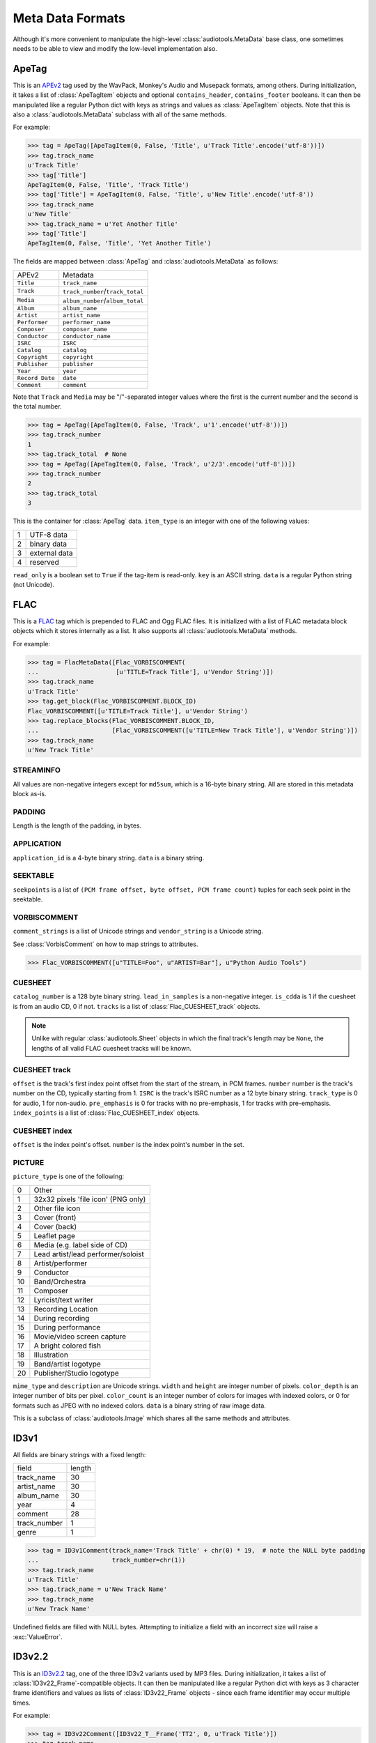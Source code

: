 ..
  Audio Tools, a module and set of tools for manipulating audio data
  Copyright (C) 2007-2015  Brian Langenberger

  This program is free software; you can redistribute it and/or modify
  it under the terms of the GNU General Public License as published by
  the Free Software Foundation; either version 2 of the License, or
  (at your option) any later version.

  This program is distributed in the hope that it will be useful,
  but WITHOUT ANY WARRANTY; without even the implied warranty of
  MERCHANTABILITY or FITNESS FOR A PARTICULAR PURPOSE.  See the
  GNU General Public License for more details.

  You should have received a copy of the GNU General Public License
  along with this program; if not, write to the Free Software
  Foundation, Inc., 51 Franklin Street, Fifth Floor, Boston, MA  02110-1301  USA

Meta Data Formats
=================

Although it's more convenient to manipulate the high-level
:class:`audiotools.MetaData` base class, one sometimes needs to be
able to view and modify the low-level implementation also.

ApeTag
------

.. class:: ApeTag(tags[, contains_header][, contains_footer])

   This is an APEv2_ tag used by the WavPack, Monkey's Audio
   and Musepack formats, among others.
   During initialization, it takes a list of :class:`ApeTagItem` objects
   and optional ``contains_header``, ``contains_footer`` booleans.
   It can then be manipulated like a regular Python dict
   with keys as strings and values as :class:`ApeTagItem` objects.
   Note that this is also a :class:`audiotools.MetaData` subclass
   with all of the same methods.

   For example:

   >>> tag = ApeTag([ApeTagItem(0, False, 'Title', u'Track Title'.encode('utf-8'))])
   >>> tag.track_name
   u'Track Title'
   >>> tag['Title']
   ApeTagItem(0, False, 'Title', 'Track Title')
   >>> tag['Title'] = ApeTagItem(0, False, 'Title', u'New Title'.encode('utf-8'))
   >>> tag.track_name
   u'New Title'
   >>> tag.track_name = u'Yet Another Title'
   >>> tag['Title']
   ApeTagItem(0, False, 'Title', 'Yet Another Title')

   The fields are mapped between :class:`ApeTag` and
   :class:`audiotools.MetaData` as follows:

   =============== ================================
   APEv2           Metadata
   --------------- --------------------------------
   ``Title``       ``track_name``
   ``Track``       ``track_number``/``track_total``
   ``Media``       ``album_number``/``album_total``
   ``Album``       ``album_name``
   ``Artist``      ``artist_name``
   ``Performer``   ``performer_name``
   ``Composer``    ``composer_name``
   ``Conductor``   ``conductor_name``
   ``ISRC``        ``ISRC``
   ``Catalog``     ``catalog``
   ``Copyright``   ``copyright``
   ``Publisher``   ``publisher``
   ``Year``        ``year``
   ``Record Date`` ``date``
   ``Comment``     ``comment``
   =============== ================================

   Note that ``Track`` and ``Media`` may be "/"-separated integer values
   where the first is the current number and the second is the total number.

   >>> tag = ApeTag([ApeTagItem(0, False, 'Track', u'1'.encode('utf-8'))])
   >>> tag.track_number
   1
   >>> tag.track_total  # None
   >>> tag = ApeTag([ApeTagItem(0, False, 'Track', u'2/3'.encode('utf-8'))])
   >>> tag.track_number
   2
   >>> tag.track_total
   3

.. classmethod:: ApeTag.read(file)

   Takes an open file object and returns an :class:`ApeTag` object
   of that file's APEv2 data, or ``None`` if the tag cannot be found.

.. method:: ApeTag.build(writer)

   Given a :class:`audiotools.bitstream.BitstreamWriter`
   object positioned at the end of the file,
   this writes the ApeTag to that stream.

.. method:: ApeTag.total_size()

   Returns the minimum size of the entire APEv2 tag, in bytes.

.. class:: ApeTagItem(item_type, read_only, key, data)

   This is the container for :class:`ApeTag` data.
   ``item_type`` is an integer with one of the following values:

   = =============
   1 UTF-8 data
   2 binary data
   3 external data
   4 reserved
   = =============

   ``read_only`` is a boolean set to ``True`` if the tag-item is read-only.
   ``key`` is an ASCII string.
   ``data`` is a regular Python string (not Unicode).

.. method:: ApeTagItem.build()

   Returns this tag item's data as a string.

.. classmethod:: ApeTagItem.binary(key, data)

   A convenience classmethod which takes strings of key and value data
   and returns a populated :class:`ApeTagItem` object of the
   appropriate type.

.. classmethod:: ApeTagItem.external(key, data)

   A convenience classmethod which takes strings of key and value data
   and returns a populated :class:`ApeTagItem` object of the
   appropriate type.

.. classmethod:: ApeTagItem.string(key, unicode)

   A convenience classmethod which takes a key string and value Unicode
   and returns a populated :class:`ApeTagItem` object of the
   appropriate type.

FLAC
----

.. class:: FlacMetaData(blocks)

   This is a FLAC_ tag which is prepended to FLAC and Ogg FLAC files.
   It is initialized with a list of FLAC metadata block
   objects which it stores internally as a list.
   It also supports all :class:`audiotools.MetaData` methods.

   For example:

   >>> tag = FlacMetaData([Flac_VORBISCOMMENT(
   ...                     [u'TITLE=Track Title'], u'Vendor String')])
   >>> tag.track_name
   u'Track Title'
   >>> tag.get_block(Flac_VORBISCOMMENT.BLOCK_ID)
   Flac_VORBISCOMMENT([u'TITLE=Track Title'], u'Vendor String')
   >>> tag.replace_blocks(Flac_VORBISCOMMENT.BLOCK_ID,
   ...                    [Flac_VORBISCOMMENT([u'TITLE=New Track Title'], u'Vendor String')])
   >>> tag.track_name
   u'New Track Title'

.. method:: FlacMetaData.has_block(block_id)

   Returns ``True`` if the given block ID integer is present
   in this metadata's list of blocks.

.. method:: FlacMetaData.add_block(block)

   Adds the given block to this metadata's list of blocks.
   Blocks are added such that STREAMINFO will always be first.

.. method:: FlacMetaData.get_block(block_id)

   Returns the first instance of the given block ID.
   May raise :exc:`IndexError` if the block ID is not present.

.. method:: FlacMetaData.get_blocks(block_id)

   Returns all instances of the given block ID as a list,
   which may be empty if no matching blocks are present.

.. method:: FlacMetaData.replace_blocks(block_id, blocks)

   Replaces all instances of the given block ID
   with those taken from the list of blocks.
   If insufficient blocks are found to replace,
   this uses :meth:`FlacMetaData.add_block` to populate the remainder.
   If additional blocks are found, they are removed.

.. method:: FlacMetaData.blocks()

   Yields a set of all blocks this metadata contains.

.. classmethod:: FlacMetaData.parse(reader)

   Given a :class:`audiotools.bitstream.BitstreamReader`
   positioned past the FLAC file's ``"fLaC"`` file header,
   returns a parsed :class:`FlacMetaData` object.
   May raise :exc:`IOError` or :exc:`ValueError` if
   some error occurs parsing the metadata.

.. method:: FlacMetaData.raw_info()

   Returns this metadata as a human-readable Unicode string.

.. method:: FlacMetaData.size()

   Returns the size of all metadata blocks
   including the 32-bit block headers
   but not including the file's 4-byte ``"fLaC"`` ID.

STREAMINFO
^^^^^^^^^^

.. class:: Flac_STREAMINFO(minimum_block_size, maximum_block_size, minimum_frame_size, maximum_frame_size, sample_rate, channels, bits_per_sample, total_samples, md5sum)

   All values are non-negative integers except for ``md5sum``,
   which is a 16-byte binary string.
   All are stored in this metadata block as-is.

.. data:: Flac_STREAMINFO.BLOCK_ID

   This metadata's block ID as a non-negative integer.

.. method:: Flac_STREAMINFO.copy()

   Returns a copy of this metadata block.

.. method:: Flac_STREAMINFO.raw_info()

   Returns this metadata block as a human-readable Unicode string.

.. classmethod:: Flac_STREAMINFO.parse(reader)

   Given a :class:`audiotools.bitstream.BitstreamReader`, returns a parsed :class:`Flac_STREAMINFO` object.
   This presumes its 32-bit metadata header has already been read.

.. method:: Flac_STREAMINFO.build(writer)

   Writes this metadata block to the given :class:`audiotools.bitstream.BitstreamWriter`,
   not including its 32-bit metadata header.

.. method:: Flac_STREAMINFO.size()

   Returns the size of the metadata block,
   not including its 32-bit metadata header.

PADDING
^^^^^^^

.. class:: Flac_PADDING(length)

   Length is the length of the padding, in bytes.

.. data:: Flac_PADDING.BLOCK_ID

   This metadata's block ID as a non-negative integer.

.. method:: Flac_PADDING.copy()

   Returns a copy of this metadata block.

.. method:: Flac_PADDING.raw_info()

   Returns this metadata block as a human-readable Unicode string.

.. classmethod:: Flac_PADDING.parse(reader)

   Given a :class:`audiotools.bitstream.BitstreamReader`, returns a parsed :class:`Flac_PADDING` object.
   This presumes its 32-bit metadata header has already been read.

.. method:: Flac_PADDING.build(writer)

   Writes this metadata block to the given :class:`audiotools.bitstream.BitstreamWriter`,
   not including its 32-bit metadata header.

.. method:: Flac_PADDING.size()

   Returns the size of the metadata block,
   not including its 32-bit metadata header.

APPLICATION
^^^^^^^^^^^

.. class:: Flac_APPLICATION(application_id, data)

   ``application_id`` is a 4-byte binary string.
   ``data`` is a binary string.

.. data:: Flac_APPLICATION.BLOCK_ID

   This metadata's block ID as a non-negative integer.

.. method:: Flac_APPLICATION.copy()

   Returns a copy of this metadata block.

.. method:: Flac_APPLICATION.raw_info()

   Returns this metadata block as a human-readable Unicode string.

.. classmethod:: Flac_APPLICATION.parse(reader)

   Given a :class:`audiotools.bitstream.BitstreamReader`, returns a parsed :class:`Flac_APPLICATION` object.
   This presumes its 32-bit metadata header has already been read.

.. method:: Flac_APPLICATION.build(writer)

   Writes this metadata block to the given :class:`audiotools.bitstream.BitstreamWriter`,
   not including its 32-bit metadata header.

.. method:: Flac_APPLICATION.size()

   Returns the size of the metadata block,
   not including its 32-bit metadata header.

SEEKTABLE
^^^^^^^^^

.. class:: Flac_SEEKTABLE(seekpoints)

   ``seekpoints`` is a list of
   ``(PCM frame offset, byte offset, PCM frame count)`` tuples
   for each seek point in the seektable.

.. data:: Flac_SEEKTABLE.BLOCK_ID

   This metadata's block ID as a non-negative integer.

.. method:: Flac_SEEKTABLE.copy()

   Returns a copy of this metadata block.

.. method:: Flac_SEEKTABLE.raw_info()

   Returns this metadata block as a human-readable Unicode string.

.. classmethod:: Flac_SEEKTABLE.parse(reader)

   Given a :class:`audiotools.bitstream.BitstreamReader`, returns a parsed :class:`Flac_SEEKTABLE` object.
   This presumes its 32-bit metadata header has already been read.

.. method:: Flac_SEEKTABLE.build(writer)

   Writes this metadata block to the given :class:`audiotools.bitstream.BitstreamWriter`,
   not including its 32-bit metadata header.

.. method:: Flac_SEEKTABLE.size()

   Returns the size of the metadata block,
   not including its 32-bit metadata header.

.. method:: Flac_SEEKTABLE.clean(fixes_performed)

   Returns a fixed FLAC seektable with empty seek points removed
   and ``byte offset`` / ``PCM frame count`` values reordered
   to be incrementing.
   Any fixes performed are appended to the ``fixes_performed``
   list as Unicode strings.

VORBISCOMMENT
^^^^^^^^^^^^^

.. class:: Flac_VORBISCOMMENT(comment_strings, vendor_string)

   ``comment_strings`` is a list of Unicode strings
   and ``vendor_string`` is a Unicode string.

   See :class:`VorbisComment` on how to map strings to attributes.

   >>> Flac_VORBISCOMMENT([u"TITLE=Foo", u"ARTIST=Bar"], u"Python Audio Tools")

.. data:: Flac_VORBISCOMMENT.BLOCK_ID

   This metadata's block ID as a non-negative integer.

.. method:: Flac_VORBISCOMMENT.copy()

   Returns a copy of this metadata block.

.. method:: Flac_VORBISCOMMENT.raw_info()

   Returns this metadata block as a human-readable Unicode string.

.. classmethod:: Flac_VORBISCOMMENT.parse(reader)

   Given a :class:`audiotools.bitstream.BitstreamReader`, returns a parsed :class:`Flac_VORBISCOMMENT` object.
   This presumes its 32-bit metadata header has already been read.

.. method:: Flac_VORBISCOMMENT.build(writer)

   Writes this metadata block to the given :class:`audiotools.bitstream.BitstreamWriter`,
   not including its 32-bit metadata header.

.. method:: Flac_VORBISCOMMENT.size()

   Returns the size of the metadata block,
   not including its 32-bit metadata header.

.. classmethod:: Flac_VORBISCOMMENT.converted(metadata)

   Given a :class:`audiotools.MetaData`-compatible object,
   returns a :class:`Flac_VORBISCOMMENT` object.

CUESHEET
^^^^^^^^

.. class:: Flac_CUESHEET(catalog_number, lead_in_samples, is_cdda, tracks)

   ``catalog_number`` is a 128 byte binary string.
   ``lead_in_samples`` is a non-negative integer.
   ``is_cdda`` is 1 if the cuesheet is from an audio CD, 0 if not.
   ``tracks`` is a list of :class:`Flac_CUESHEET_track` objects.

.. data:: Flac_CUESHEET.BLOCK_ID

   This metadata's block ID as a non-negative integer.

.. method:: Flac_CUESHEET.copy()

   Returns a copy of this metadata block.

.. method:: Flac_CUESHEET.raw_info()

   Returns this metadata block as a human-readable Unicode string.

.. classmethod:: Flac_CUESHEET.parse(reader)

   Given a :class:`audiotools.bitstream.BitstreamReader`, returns a parsed :class:`Flac_CUESHEET` object.
   This presumes its 32-bit metadata header has already been read.

.. method:: Flac_CUESHEET.build(writer)

   Writes this metadata block to the given :class:`audiotools.bitstream.BitstreamWriter`,
   not including its 32-bit metadata header.

.. method:: Flac_CUESHEET.size()

   Returns the size of the metadata block,
   not including its 32-bit metadata header.

.. classmethod:: Flac_CUESHEET.converted(cuesheet, total_frames[, sample rate])

   Given a :class:`audiotools.Sheet`-compatible object,
   total length of the file in PCM frames and an optional sample rate,
   returns a new :class:`Flac_CUESHEET` object.

.. method:: Flac_CUESHEET.track_numbers()

   Returns a list of all track numbers in the sheet,
   typically starting from 1.

.. method:: Flac_CUESHEET.track(track_number)

   Given a track number, returns the corresponnding
   :class:`Flac_CUESHEET_track` object, or raises :exc:`KeyError`
   if the track is not found.

.. method:: Flac_CUESHEET.pre_gap()

   Returns the pre-gap of the entire disc as a :class:`Fraction`
   number of seconds.

.. method:: Flac_CUESHEET.track_offset(track_number)

   Given a track number, returns the offset to track track
   from the start of the stream as a :class:`Fraction` number of seconds.

   May raise :exc:`KeyError` if the track is not found.

.. method:: Flac_CUESHEET.track_length(track_number)

   Given a track number, returns the length of that track
   as a :class:`Fraction` number of seconds.

.. note::

   Unlike with regular :class:`audiotools.Sheet` objects
   in which the final track's length may be ``None``,
   the lengths of all valid FLAC cuesheet tracks will be known.

.. method:: Flac_CUESHEET.image_formatted()

   Always returns ``True`` for FLAC cuesheets.

.. method:: Flac_CUESHEET.get_metadata()

   Returns a :class:`audiotools.MetaData` object
   for sheet-specific metadata embedded in the cuesheet.
   For FLAC cuesheets, this will only contain the catalog number
   as a Unicode string.

CUESHEET track
^^^^^^^^^^^^^^

.. class:: Flac_CUESHEET_track(offset, number, ISRC, track_type, pre_emphasis, index_points)

   ``offset`` is the track's first index point offset from the start of the stream, in PCM frames.
   ``number`` number is the track's number on the CD, typically starting from 1.
   ``ISRC`` is the track's ISRC number as a 12 byte binary string.
   ``track_type`` is 0 for audio, 1 for non-audio.
   ``pre_emphasis`` is 0 for tracks with no pre-emphasis, 1 for tracks with pre-emphasis.
   ``index_points`` is a list of :class:`Flac_CUESHEET_index` objects.

.. method:: Flac_CUESHEET_track.copy()

   Returns a copy of this cuesheet track.

.. method:: Flac_CUESHEET_track.raw_info()

   Returns this cuesheet track as a human-readable Unicode string.

.. classmethod:: Flac_CUESHEET_track.parse(reader)

   Given a :class:`audiotools.bitstream.BitstreamReader`,
   returns a parsed :class:`Flac_CUESHEET_track` object.

.. method:: Flac_CUESHEET_track.build(writer)

   Writes this cuesheet track to the given :class:`audiotools.bitstream.BitstreamWriter`.

.. method:: Flac_CUESHEET_track.number()

   Returns the track's number, typically starting from 1.

.. method:: Flac_CUESHEET_track.indexes()

   Returns a list of all index points numbers in the track.
   A point number of 0 indicates a pre-gap index point.

.. method:: Flac_CUESHEET_track.index(index_number)

   Given an index number, returns a :class:`Flac_CUESHEET_index` object.

   May raise :exc:`KeyError` if the index point is not found.

.. method:: Flac_CUESHEET_track.get_metadata()

   Returns a :class:`audiotools.MetaData` object of the
   track's metadata.
   For FLAC cuesheets, this will be limited to the ISRC.

.. method:: Flac_CUESHEET_track.filename()

   Returns the track's filename as a string.
   For FLAC cuesheets, this will always be the FLAC file
   which contains the cuesheet.

.. method:: Flac_CUESHEET_track.is_audio()

   Always returns ``True``.

.. method:: Flac_CUESHEET_track.pre_emphasis()

   Returns ``True`` if the track has pre-emphasis.

.. method:: Flac_CUESHEET_track.copy_permitted()

   Always returns ``True``.

CUESHEET index
^^^^^^^^^^^^^^

.. class:: Flac_CUESHEET_index(offset, number)

   ``offset`` is the index point's offset.
   ``number`` is the index point's number in the set.

.. method:: Flac_CUESHEET_index.copy()

   Returns a copy of this cuesheet index.

.. classmethod:: Flac_CUESHEET_index.parse(reader)

   Given a :class:`audiotools.bitstream.BitstreamReader`,
   returns a parsed :class:`Flac_CUESHEET_index` object.

.. method:: Flac_CUESHEET_index.build(writer)

   Writes this index point to the given :class:`audiotools.bitstream.BitstreamWriter`.

.. method:: Flac_CUESHEET_index.number()

   Returns this index point's number where 0 indicates a pre-gap index.

.. method:: Flac_CUESHEET_index.offset()

   Returns this index point's offset from the start of the stream
   as a :class:`Fraction` number of seconds.

PICTURE
^^^^^^^

.. class:: Flac_PICTURE(picture_type, mime_type, description, width, height, color_depth, color_count, data)

   ``picture_type`` is one of the following:

   == ===================================
   0  Other
   1  32x32 pixels 'file icon' (PNG only)
   2  Other file icon
   3  Cover (front)
   4  Cover (back)
   5  Leaflet page
   6  Media (e.g. label side of CD)
   7  Lead artist/lead performer/soloist
   8  Artist/performer
   9  Conductor
   10 Band/Orchestra
   11 Composer
   12 Lyricist/text writer
   13 Recording Location
   14 During recording
   15 During performance
   16 Movie/video screen capture
   17 A bright colored fish
   18 Illustration
   19 Band/artist logotype
   20 Publisher/Studio logotype
   == ===================================

   ``mime_type`` and ``description`` are Unicode strings.
   ``width`` and ``height`` are integer number of pixels.
   ``color_depth`` is an integer number of bits per pixel.
   ``color_count`` is an integer number of colors for images
   with indexed colors, or 0 for formats such as JPEG with no indexed colors.
   ``data`` is a binary string of raw image data.

   This is a subclass of :class:`audiotools.Image`
   which shares all the same methods and attributes.

.. data:: Flac_IMAGE.BLOCK_ID

   This metadata's block ID as a non-negative integer.

.. method:: Flac_IMAGE.copy()

   Returns a copy of this metadata block.

.. method:: Flac_IMAGE.raw_info()

   Returns this metadata block as a human-readable Unicode string.

.. classmethod:: Flac_IMAGE.parse(reader)

   Given a :class:`audiotools.bitstream.BitstreamReader`,
   returns a parsed :class:`Flac_IMAGE` object.
   This presumes its 32-bit metadata header has already been read.

.. method:: Flac_IMAGE.build(writer)

   Writes this metadata block to the given :class:`audiotools.bitstream.BitstreamWriter`,
   not including its 32-bit metadata header.

.. method:: Flac_IMAGE.size()

   Returns the size of the metadata block,
   not including its 32-bit metadata header.

.. method:: Flac_IMAGE.converted(image)

   Given an :class:`Flac_IMAGE`-compatible object,
   returns a new :class:`Flac_IMAGE` block.

.. method:: Flac_IMAGE.clean(fixes_performed)

   Returns a new :class:`Flac_IMAGE` block with
   metadata fields cleaned up according to the metrics
   of the contained raw image data.
   Any fixes are appended to the ``fixes_performed`` list
   as Unicode strings.

ID3v1
-----

.. class:: ID3v1Comment([track_name][, artist_name][, album_name][, year][, comment][, track_number][, genre])

   All fields are binary strings with a fixed length:

   ============= ======
   field         length
   ------------- ------
   track_name        30
   artist_name       30
   album_name        30
   year               4
   comment           28
   track_number       1
   genre              1
   ============= ======

   >>> tag = ID3v1Comment(track_name='Track Title' + chr(0) * 19,  # note the NULL byte padding
   ...                    track_number=chr(1))
   >>> tag.track_name
   u'Track Title'
   >>> tag.track_name = u'New Track Name'
   >>> tag.track_name
   u'New Track Name'

   Undefined fields are filled with NULL bytes.
   Attempting to initialize a field with an incorrect size
   will raise a :exc:`ValueError`.

.. method:: ID3v1Comment.raw_info()

   Returns this metadata as a human-readable Unicode string.

.. classmethod:: ID3v1Comment.parse(mp3_file)

   Given a seekable file object of an MP3 file,
   returns an :class:`ID3v1Comment` object.
   Raises :exc:`ValueError` if the comment is invalid.

.. method:: ID3v1Comment.build(mp3_file)

   Given a file object positioned at the end of an MP3 file,
   appends this ID3v1 comment to that file.

ID3v2.2
-------

.. class:: ID3v22Comment(frames[, total_size])

   This is an ID3v2.2_ tag, one of the three ID3v2 variants used by MP3 files.
   During initialization, it takes a list of :class:`ID3v22_Frame`-compatible
   objects.
   It can then be manipulated like a regular Python dict with keys
   as 3 character frame identifiers and values as lists of :class:`ID3v22_Frame`
   objects - since each frame identifier may occur multiple times.

   For example:

   >>> tag = ID3v22Comment([ID3v22_T__Frame('TT2', 0, u'Track Title')])
   >>> tag.track_name
   u'Track Title'
   >>> tag['TT2']
   [<audiotools.__id3__.ID3v22_T__Frame instance at 0x1004c17a0>]
   >>> tag['TT2'] = [ID3v22_T__Frame('TT2', 0, u'New Track Title')]
   >>> tag.track_name
   u'New Track Title'

   Fields are mapped between ID3v2.2 frame identifiers,
   :class:`audiotools.MetaData` and :class:`ID3v22Frame` objects as follows:

   ========== ================================ ========================
   Identifier MetaData                         Object
   ---------- -------------------------------- ------------------------
   ``TT2``    ``track_name``                   :class:`ID3v22_T__Frame`
   ``TRK``    ``track_number``/``track_total`` :class:`ID3v22_T__Frame`
   ``TPA``    ``album_number``/``album_total`` :class:`ID3v22_T__Frame`
   ``TAL``    ``album_name``                   :class:`ID3v22_T__Frame`
   ``TP1``    ``artist_name``                  :class:`ID3v22_T__Frame`
   ``TP2``    ``performer_name``               :class:`ID3v22_T__Frame`
   ``TP3``    ``conductor_name``               :class:`ID3v22_T__Frame`
   ``TCM``    ``composer_name``                :class:`ID3v22_T__Frame`
   ``TMT``    ``media``                        :class:`ID3v22_T__Frame`
   ``TRC``    ``ISRC``                         :class:`ID3v22_T__Frame`
   ``TCR``    ``copyright``                    :class:`ID3v22_T__Frame`
   ``TPB``    ``publisher``                    :class:`ID3v22_T__Frame`
   ``TYE``    ``year``                         :class:`ID3v22_T__Frame`
   ``TRD``    ``date``                         :class:`ID3v22_T__Frame`
   ``COM``    ``comment``                      :class:`ID3v22_COM_Frame`
   ``PIC``    ``images()``                     :class:`ID3v22_PIC_Frame`
   ========== ================================ ========================

   The optional ``total_size`` field is the total size of the tag,
   not including the 6 byte ID3 header.
   If the total size is larger than the size of all tags,
   the remaining space will be padded with NULL bytes.

ID3v2.2 Frame
^^^^^^^^^^^^^

.. class:: ID3v22_Frame(frame_id, data)

   This is the base class for the various ID3v2.2 frames.
   ``frame_id`` is a 3 character string and ``data`` is
   the frame's contents as a string.

.. method:: ID3v22Frame.copy()

   Returns a new copy of this frame.

.. method:: ID3v22Frame.raw_info()

   Returns this frame as a human-readable Unicode string.

.. classmethod:: ID3v22Frame.parse(frame_id, frame_size, reader)

   Given a 3 byte frame ID, frame size and
   :class:`audiotools.bitstream.BitstreamReader`
   (positioned past the 6 byte frame header)
   returns a parsed :class:`ID3v22Frame` object.

.. method:: ID3v22Frame.build(writer)

   Writes frame to the given
   :class:`audiotools.bitstream.BitstreamWriter`,
   not including its 6 byte frame header.

.. method:: ID3v22Frame.size()

   Returns the frame's size, not including its 6 byte frame header.

.. method:: ID3v22Frame.clean(fixes_performed)

   Returns a new :class:`ID3v22Frame` object that's been cleaned
   of any problems.
   Any fixes performed are appended to ``fixes_performed``
   as Unicode strings.

ID3v2.2 Text Frames
^^^^^^^^^^^^^^^^^^^

.. class:: ID3v22_T__Frame(frame_id, encoding, data)

   This :class:`ID3v22_Frame`-compatible object is a container
   for textual data.
   ``frame_id`` is a 3 character string, ``data`` is a binary string
   and ``encoding`` is one of the following integers representing a
   text encoding:

   = ========
   0 Latin-1_
   1 UCS-2_
   = ========

.. method:: ID3v22_T__Frame.number()

   Returns the first integer portion of the frame data as an int
   if the frame is container for numerical data such as
   ``TRK`` or ``TPA``.

.. method:: ID3v22_T__Frame.total()

   Returns the second integer portion of the frame data as an int
   if the frame is a numerical container and has a "total" field.
   For example:

   >>> f = ID3v22_T__Frame('TRK', 0, '1/2')
   >>> f.number()
   1
   >>> f.total()
   2

.. classmethod:: ID3v22_T__Frame.converted(frame_id, unicode_string)

   Given a 3 byte frame ID and Unicode string,
   returns a new :class:`ID3v22_T__Frame` object.

.. class:: ID3v22_TXX_Frame(encoding, description, data)

   This subclass of :class:`ID3v22_T__Frame` contains
   an additional ``description`` binary string field
   to hold user-defined textual data.

ID3v2.2 Web Frames
^^^^^^^^^^^^^^^^^^

.. class:: ID3v22_W__Frame(frame_id, url)

   This :class:`ID3v22_Frame`-compatible object is a container
   for web links.
   ``frame_id`` is a 3 character string, ``url`` is a binary string.

.. class:: ID3v22_WXX_Frame(encoding, description, url)

   This subclass of :class:`ID3v22_W__Frame` contains
   an additional ``description`` binary string field
   to hold user-defined web link data.

ID3v2.2 COM Frame
^^^^^^^^^^^^^^^^^

.. class:: ID3v22_COM_Frame(encoding, language, short_description, data)

   This :class:`ID3v22_Frame`-compatible object is for holding
   a potentially large block of comment data.
   ``encoding`` is the same as in text frames:

   = ========
   0 Latin-1_
   1 UCS-2_
   = ========

   ``language`` is a 3 character string, such as ``"eng"`` for English.
   ``short_description`` is a :class:`C_string` object.
   ``data`` is a binary string.

.. classmethod:: ID3v22_COM_Frame.converted(frame_id, unicode_string)

   Given a 3 byte ``"COM"`` frame ID and Unicode string,
   returns a new :class:`ID3v22_COM_Frame` object.

ID3v2.2 PIC Frame
^^^^^^^^^^^^^^^^^

.. class:: ID3v22_PIC_Frame(image_format, picture_type, description, data)

   This is a subclass of :class:`audiotools.Image`, in addition
   to being a :class:`ID3v22_Frame`-compatible object.
   ``image_format`` is one of the following:

   ========== ======
   ``"PNG"``  PNG
   ``"JPG"``  JPEG
   ``"BMP"``  Bitmap
   ``"GIF"``  GIF
   ``"TIF"``  TIFF
   ========== ======

   ``picture_type`` is an integer representing one of the following:

   == ======================================
   0  Other
   1  32x32 pixels 'file icon' (PNG only)
   2  Other file icon
   3  Cover (front)
   4  Cover (back)
   5  Leaflet page
   6  Media (e.g. label side of CD)
   7  Lead artist / Lead performer / Soloist
   8  Artist / Performer
   9  Conductor
   10 Band / Orchestra
   11 Composer
   12 Lyricist / Text writer
   13 Recording Location
   14 During recording
   15 During performance
   16 Movie / Video screen capture
   17 A bright colored fish
   18 Illustration
   19 Band / Artist logotype
   20 Publisher / Studio logotype
   == ======================================

   ``description`` is a :class:`C_string`.
   ``data`` is a string of binary image data.

.. method:: ID3v22_PIC_Frame.type_string()

   Returns the ``picture_type`` as a plain string.

.. classmethod:: ID3v22_PIC_Frame.converted(frame_id, image)

   Given an :class:`audiotools.Image` object,
   returns a new :class:`ID3v22_PIC_Frame` object.


ID3v2.3
-------

.. class:: ID3v23Comment(frames[, total_size])

   This is an ID3v2.3_ tag, one of the three ID3v2 variants used by MP3 files.
   During initialization, it takes a list of :class:`ID3v23_Frame`-compatible
   objects.
   It can then be manipulated like a regular Python dict with keys
   as 4 character frame identifiers and values as lists of :class:`ID3v23_Frame`
   objects - since each frame identifier may occur multiple times.

   For example:

   >>> tag = ID3v23Comment([ID3v23_T___Frame('TIT2', 0, u'Track Title')])
   >>> tag.track_name
   u'Track Title'
   >>> tag['TIT2']
   [ID3v23_T___Frame('TIT2', 0, u'Track Title')]
   >>> tag['TIT2'] = [ID3v23_T___Frame('TIT2', 0, u'New Track Title')]
   >>> tag.track_name
   u'New Track Title'

   Fields are mapped between ID3v2.3 frame identifiers,
   :class:`audiotools.MetaData` and :class:`ID3v23_Frame` objects as follows:

   ========== ================================ ==========================
   Identifier MetaData                         Object
   ---------- -------------------------------- --------------------------
   ``TIT2``   ``track_name``                   :class:`ID3v23_T___Frame`
   ``TRCK``   ``track_number``/``track_total`` :class:`ID3v23_T___Frame`
   ``TPOS``   ``album_number``/``album_total`` :class:`ID3v23_T___Frame`
   ``TALB``   ``album_name``                   :class:`ID3v23_T___Frame`
   ``TPE1``   ``artist_name``                  :class:`ID3v23_T___Frame`
   ``TPE2``   ``performer_name``               :class:`ID3v23_T___Frame`
   ``TPE3``   ``conductor_name``               :class:`ID3v23_T___Frame`
   ``TCOM``   ``composer_name``                :class:`ID3v23_T___Frame`
   ``TMED``   ``media``                        :class:`ID3v23_T___Frame`
   ``TSRC``   ``ISRC``                         :class:`ID3v23_T___Frame`
   ``TCOP``   ``copyright``                    :class:`ID3v23_T___Frame`
   ``TPUB``   ``publisher``                    :class:`ID3v23_T___Frame`
   ``TYER``   ``year``                         :class:`ID3v23_T___Frame`
   ``TRDA``   ``date``                         :class:`ID3v23_T___Frame`
   ``COMM``   ``comment``                      :class:`ID3v23_COMM_Frame`
   ``APIC``   ``images()``                     :class:`ID3v23_APIC_Frame`
   ========== ================================ ==========================

   The optional ``total_size`` field is the total size of the tag,
   not including the 6 byte ID3 header.
   If the total size is larger than the size of all tags,
   the remaining space will be padded with NULL bytes.

ID3v2.3 Frame
^^^^^^^^^^^^^

.. class:: ID3v23_Frame(frame_id, data)

   This is the base class for the various ID3v2.3 frames.
   ``frame_id`` is a 4 character string and ``data`` is
   the frame's contents as a string.

.. method:: ID3v23_Frame.copy()

   Returns a new copy of this frame.

.. method:: ID3v23_Frame.raw_info()

   Returns this frame as a human-readable Unicode string.

.. classmethod:: ID3v23_Frame.parse(frame_id, frame_size, reader)

   Given a 4 byte frame ID, frame size and
   :class:`audiotools.bitstream.BitstreamReader`
   (positioned past the 10 byte frame header)
   returns a parsed :class:`ID3v23_Frame` object.

.. method:: ID3v23_Frame.build(writer)

   Writes frame to the given
   :class:`audiotools.bitstream.BitstreamWriter`,
   not including its 10 byte frame header.

.. method:: ID3v23_Frame.size()

   Returns the frame's size, not including its 10 byte frame header.

.. method:: ID3v23_Frame.clean(fixes_performed)

   Returns a new :class:`ID3v23_Frame` object that's been cleaned
   of any problems.
   Any fixes performed are appended to ``fixes_performed``
   as Unicode strings.

ID3v2.3 Text Frames
^^^^^^^^^^^^^^^^^^^

.. class:: ID3v23_T___Frame(frame_id, encoding, data)

   This :class:`ID3v23_Frame`-compatible object is a container
   for textual data.
   ``frame_id`` is a 3 character string, ``data`` is a binary string
   and ``encoding`` is one of the following integers representing a
   text encoding:

   = ========
   0 Latin-1_
   1 UCS-2_
   = ========

.. method:: ID3v23_T___Frame.number()

   Returns the first integer portion of the frame data as an int
   if the frame is container for numerical data such as
   ``TRCK`` or ``TPOS``.

.. method:: ID3v23_T___Frame.total()

   Returns the second integer portion of the frame data as an int
   if the frame is a numerical container and has a "total" field.
   For example:

   >>> f = ID3v23_T___Frame('TRCK', 0, '1/2')
   >>> f.number()
   1
   >>> f.total()
   2

.. classmethod:: ID3v23_T___Frame.converted(frame_id, unicode_string)

   Given a 4 byte frame ID and Unicode string,
   returns a new :class:`ID3v23_T___Frame` object.

.. class:: ID3v23_TXXX_Frame(encoding, description, data)

   This subclass of :class:`ID3v23_T___Frame` contains
   an additional ``description`` binary string field
   to hold user-defined textual data.

ID3v2.3 Web Frames
^^^^^^^^^^^^^^^^^^

.. class:: ID3v23_W___Frame(frame_id, url)

   This :class:`ID3v23_Frame`-compatible object is a container
   for web links.
   ``frame_id`` is a 4 character string, ``url`` is a binary string.

.. class:: ID3v23_WXXX_Frame(encoding, description, url)

   This subclass of :class:`ID3v23_W___Frame` contains
   an additional ``description`` binary string field
   to hold user-defined web link data.

ID3v2.3 COMM Frame
^^^^^^^^^^^^^^^^^^

.. class:: ID3v23_COMM_Frame(encoding, language, short_description, data)

   This :class:`ID3v23_Frame`-compatible object is for holding
   a potentially large block of comment data.
   ``encoding`` is the same as in text frames:

   = ========
   0 Latin-1_
   1 UCS-2_
   = ========

   ``language`` is a 3 character string, such as ``"eng"`` for English.
   ``short_description`` is a :class:`C_string` object.
   ``data`` is a binary string.

.. classmethod:: ID3v23_COMM_Frame.converted(frame_id, unicode_string)

   Given a 4 byte ``"COMM"`` frame ID and Unicode string,
   returns a new :class:`ID3v23_COMM_Frame` object.

ID3v2.3 APIC Frame
^^^^^^^^^^^^^^^^^^

.. class:: ID3v23_APIC_Frame(mime_type, picture_type, description, data)

   This is a subclass of :class:`audiotools.Image`, in addition
   to being a :class:`ID3v23_Frame`-compatible object.
   ``mime_type`` is a :class:`C_string`.
   ``picture_type`` is an integer representing one of the following:

   == ======================================
   0  Other
   1  32x32 pixels 'file icon' (PNG only)
   2  Other file icon
   3  Cover (front)
   4  Cover (back)
   5  Leaflet page
   6  Media (e.g. label side of CD)
   7  Lead artist / Lead performer / Soloist
   8  Artist / Performer
   9  Conductor
   10 Band / Orchestra
   11 Composer
   12 Lyricist / Text writer
   13 Recording Location
   14 During recording
   15 During performance
   16 Movie / Video screen capture
   17 A bright colored fish
   18 Illustration
   19 Band / Artist logotype
   20 Publisher / Studio logotype
   == ======================================

   ``description`` is a :class:`C_string`.
   ``data`` is a string of binary image data.

.. method:: ID3v23_APIC_Frame.type_string()

   Returns the ``picture_type`` as a plain string.

.. classmethod:: ID3v23_APIC_Frame.converted(frame_id, image)

   Given an :class:`audiotools.Image` object,
   returns a new :class:`ID3v23_APIC_Frame` object.

ID3v2.4
-------

.. class:: ID3v24Comment(frames[, total_size])

   This is an ID3v2.4_ tag, one of the three ID3v2 variants used by MP3 files.
   During initialization, it takes a list of :class:`ID3v24_Frame`-compatible
   objects.
   It can then be manipulated like a regular Python dict with keys
   as 4 character frame identifiers and values as lists of :class:`ID3v24_Frame`
   objects - since each frame identifier may occur multiple times.

   For example:

   >>> tag = ID3v24Comment([ID3v24_T___Frame('TIT2', 0, u'Track Title')])
   >>> tag.track_name
   u'Track Title'
   >>> tag['TIT2']
   [ID3v24_T___Frame('TIT2', 0, u'Track Title')]
   >>> tag['TIT2'] = [ID3v24_T___Frame('TIT2', 0, u'New Track Title')]
   >>> tag.track_name
   u'New Track Title'

   Fields are mapped between ID3v2.4 frame identifiers,
   :class:`audiotools.MetaData` and :class:`ID3v24_Frame` objects as follows:

   ========== ================================ ==========================
   Identifier MetaData                         Object
   ---------- -------------------------------- --------------------------
   ``TIT2``   ``track_name``                   :class:`ID3v24_T___Frame`
   ``TRCK``   ``track_number``/``track_total`` :class:`ID3v24_T___Frame`
   ``TPOS``   ``album_number``/``album_total`` :class:`ID3v24_T___Frame`
   ``TALB``   ``album_name``                   :class:`ID3v24_T___Frame`
   ``TPE1``   ``artist_name``                  :class:`ID3v24_T___Frame`
   ``TPE2``   ``performer_name``               :class:`ID3v24_T___Frame`
   ``TPE3``   ``conductor_name``               :class:`ID3v24_T___Frame`
   ``TCOM``   ``composer_name``                :class:`ID3v24_T___Frame`
   ``TMED``   ``media``                        :class:`ID3v24_T___Frame`
   ``TSRC``   ``ISRC``                         :class:`ID3v24_T___Frame`
   ``TCOP``   ``copyright``                    :class:`ID3v24_T___Frame`
   ``TPUB``   ``publisher``                    :class:`ID3v24_T___Frame`
   ``TYER``   ``year``                         :class:`ID3v24_T___Frame`
   ``TRDA``   ``date``                         :class:`ID3v24_T___Frame`
   ``COMM``   ``comment``                      :class:`ID3v24_COMM_Frame`
   ``APIC``   ``images()``                     :class:`ID3v24_APIC_Frame`
   ========== ================================ ==========================

   The optional ``total_size`` field is the total size of the tag,
   not including the 6 byte ID3 header.
   If the total size is larger than the size of all tags,
   the remaining space will be padded with NULL bytes.

ID3v2.4 Frame
^^^^^^^^^^^^^

.. class:: ID3v24_Frame(frame_id, data)

   This is the base class for the various ID3v2.4 frames.
   ``frame_id`` is a 4 character string and ``data`` is
   the frame's contents as a string.

.. method:: ID3v24_Frame.copy()

   Returns a new copy of this frame.

.. method:: ID3v24_Frame.raw_info()

   Returns this frame as a human-readable Unicode string.

.. classmethod:: ID3v24_Frame.parse(frame_id, frame_size, reader)

   Given a 4 byte frame ID, frame size and
   :class:`audiotools.bitstream.BitstreamReader`
   (positioned past the 10 byte frame header)
   returns a parsed :class:`ID3v24_Frame` object.

.. method:: ID3v24_Frame.build(writer)

   Writes frame to the given
   :class:`audiotools.bitstream.BitstreamWriter`,
   not including its 10 byte frame header.

.. method:: ID3v24_Frame.size()

   Returns the frame's size, not including its 10 byte frame header.

.. method:: ID3v24_Frame.clean(fixes_performed)

   Returns a new :class:`ID3v24_Frame` object that's been cleaned
   of any problems.
   Any fixes performed are appended to ``fixes_performed``
   as Unicode strings.

ID3v2.4 Text Frames
^^^^^^^^^^^^^^^^^^^

.. class:: ID3v24_T___Frame(frame_id, encoding, data)

   This :class:`ID3v24_Frame`-compatible object is a container
   for textual data.
   ``frame_id`` is a 3 character string, ``data`` is a binary string
   and ``encoding`` is one of the following integers representing a
   text encoding:

   = =========
   0 Latin-1_
   1 UTF-16_
   2 UTF-16BE_
   3 UTF-8_
   = =========

.. method:: ID3v24_T___Frame.number()

   Returns the first integer portion of the frame data as an int
   if the frame is container for numerical data such as
   ``TRCK`` or ``TPOS``.

.. method:: ID3v24_T___Frame.total()

   Returns the second integer portion of the frame data as an int
   if the frame is a numerical container and has a "total" field.
   For example:

   >>> f = ID3v24_T___Frame('TRCK', 0, '1/2')
   >>> f.number()
   1
   >>> f.total()
   2

.. classmethod:: ID3v24_T___Frame.converted(frame_id, unicode_string)

   Given a 4 byte frame ID and Unicode string,
   returns a new :class:`ID3v24_T___Frame` object.

.. class:: ID3v24_TXXX_Frame(encoding, description, data)

   This subclass of :class:`ID3v24_T___Frame` contains
   an additional ``description`` binary string field
   to hold user-defined textual data.

ID3v2.4 Web Frames
^^^^^^^^^^^^^^^^^^

.. class:: ID3v24_W___Frame(frame_id, url)

   This :class:`ID3v24_Frame`-compatible object is a container
   for web links.
   ``frame_id`` is a 4 character string, ``url`` is a binary string.

.. class:: ID3v24_WXXX_Frame(encoding, description, url)

   This subclass of :class:`ID3v24_W___Frame` contains
   an additional ``description`` binary string field
   to hold user-defined web link data.

ID3v2.4 COMM Frame
^^^^^^^^^^^^^^^^^^

.. class:: ID3v24_COMM_Frame(encoding, language, short_description, data)

   This :class:`ID3v24_Frame`-compatible object is for holding
   a potentially large block of comment data.
   ``encoding`` is the same as in text frames:

   = =========
   0 Latin-1_
   1 UTF-16_
   2 UTF-16BE_
   3 UTF-8_
   = =========

   ``language`` is a 3 character string, such as ``"eng"`` for English.
   ``short_description`` is a :class:`C_string` object.
   ``data`` is a binary string.

.. classmethod:: ID3v24_COMM_Frame.converted(frame_id, unicode_string)

   Given a 4 byte ``"COMM"`` frame ID and Unicode string,
   returns a new :class:`ID3v23_COMM_Frame` object.

ID3v2.4 APIC Frame
^^^^^^^^^^^^^^^^^^

.. class:: ID3v24_APIC_Frame(mime_type, picture_type, description, data)

   This is a subclass of :class:`audiotools.Image`, in addition
   to being a :class:`ID3v24_Frame`-compatible object.
   ``mime_type`` is a :class:`C_string`.
   ``picture_type`` is an integer representing one of the following:

   == ======================================
   0  Other
   1  32x32 pixels 'file icon' (PNG only)
   2  Other file icon
   3  Cover (front)
   4  Cover (back)
   5  Leaflet page
   6  Media (e.g. label side of CD)
   7  Lead artist / Lead performer / Soloist
   8  Artist / Performer
   9  Conductor
   10 Band / Orchestra
   11 Composer
   12 Lyricist / Text writer
   13 Recording Location
   14 During recording
   15 During performance
   16 Movie / Video screen capture
   17 A bright colored fish
   18 Illustration
   19 Band / Artist logotype
   20 Publisher / Studio logotype
   == ======================================

   ``description`` is a :class:`C_string`.
   ``data`` is a string of binary image data.

.. method:: ID3v24_APIC_Frame.type_string()

   Returns the ``picture_type`` as a plain string.

.. classmethod:: ID3v24_APIC_Frame.converted(frame_id, image)

   Given an :class:`audiotools.Image` object,
   returns a new :class:`ID3v24_APIC_Frame` object.

ID3 Comment Pair
----------------

Often, MP3 files are tagged with both an ID3v2 comment and an ID3v1 comment
for maximum compatibility.
This class encapsulates both comments into a single class.

.. class:: ID3CommentPair(id3v2_comment, id3v1_comment)

   ``id3v2_comment`` is an :class:`ID3v22Comment`, :class:`ID3v23Comment`
   or :class:`ID3v24Comment`.
   ``id3v1_comment`` is an :class:`ID3v1Comment`.
   When getting :class:`audiotools.MetaData` attributes,
   the ID3v2 comment is used by default.
   Set attributes are propagated to both.
   For example:

   >>> tag = ID3CommentPair(ID3v23Comment([ID3v23_T___Frame('TIT2', 0, 'Title 1')]),
   ...                      ID3v1Comment(u'Title 2',u'',u'',u'',u'',1, 0))
   >>> tag.track_name
   u'Title 1'
   >>> tag.track_name = u'New Track Title'
   >>> unicode(tag.id3v2['TIT2'][0])
   u'New Track Title'
   >>> tag.id3v1.track_name
   u'New Track Title'

.. data:: ID3CommentPair.id3v2

   The embedded :class:`ID3v22Comment`, :class:`ID3v23Comment`
   or :class:`ID3v24Comment`

.. data:: ID3CommentPair.id3v1

   The embedded :class:`ID3v1Comment`

M4A
---

.. class:: M4A_META_Atom(version, flags, leaf_atoms)

   This is the metadata format used by QuickTime-compatible formats such as
   M4A and Apple Lossless.
   ``version`` and ``flags`` are integers (typically 0)
   and ``leaf_atoms`` is a list of atom objects,
   one of which should be an ``ilst`` tree atom.
   In addition to being a :class:`audiotools.MetaData` subclass,
   this is also a :class:`M4A_Tree_Atom` subclass
   with several methods specific for metadata.
   As an example:

   >>> tag = M4A_META_Atom(0, 0,
   ...                     [M4A_Tree_Atom('ilst',
   ...                                    [M4A_ILST_Leaf_Atom('\xa9nam',
   ...                                                        [M4A_ILST_Unicode_Data_Atom(0, 1, "Track Name")])])])
   >>> tag.track_name
   u'Track Name'
   >>> tag['ilst']['\xa9nam']
   ... M4A_ILST_Leaf_Atom('\xa9nam', [M4A_ILST_Unicode_Data_Atom(0, 1, 'Track Name')])
   >>> tag['ilst'].replace_child(M4A_ILST_Leaf_Atom('\xa9nam',
   ...                                              [M4A_ILST_Unicode_Data_Atom(0, 1, 'New Track Name')])
   >>> tag.track_name
   u'New Track Name'

   Fields are mapped between :class:`M4AMetaData`,
   :class:`audiotools.MetaData` and iTunes as follows:

   ============= ================================ ============
   M4AMetaData   MetaData                         iTunes
   ------------- -------------------------------- ------------
   ``"\xA9nam"`` ``track_name``                   Name
   ``"\xA9ART"`` ``artist_name``                  Artist
   ``"\xA9day"`` ``year``                         Year
   ``"trkn"``    ``track_number``/``track_total`` Track Number
   ``"disk"``    ``album_number``/``album_total`` Album Number
   ``"\xA9alb"`` ``album_name``                   Album
   ``"\xA9wrt"`` ``composer_name``                Composer
   ``"\xA9cmt"`` ``comment``                      Comment
   ``"cprt"``    ``copyright``
   ============= ================================ ============

   Note that several of the 4 character keys are prefixed by
   the non-ASCII byte ``0xA9``.

.. method:: M4A_META_Atom.has_ilst_atom()

   Returns ``True`` if the atom has an ``ilst`` child atom.

.. method:: M4A_META_Atom.ilst_atom()

   Returns the first ``ilst`` child atom,
   or ``None`` if no ``ilst`` atom is present.

.. method:: M4A_META_Atom.add_ilst_atom()

   Appends a new, empty ``ilst`` atom after
   the first ``hdlr`` atom, if any.

.. method:: M4A_META_Atom.raw_info()

   Returns atom data as a human-readable Unicode string.

.. classmethod:: M4A_META_Atom.parse(name, data_size, reader, parsers)

   Given a 4 byte atom name, size of the entire atom in bytes,
   a :class:`audiotools.bitstream.BitstreamReader`,
   and a dict of atom name strings -> atom classes,
   returns a new :class:`M4A_META_Atom` object.

   When parsing sub atoms, any atom name in the parsers dict
   is handled recursively via its value's ``parse`` classmethod.
   If the atom name is not present, the atom is treated as
   a generic :class:`M4A_Leaf_Atom`.

.. method:: M4A_META_Atom.build(writer)

   Writes the atom's contents to the given
   :class:`audiotools.bitstream.BitstreamWriter`
   recursively via its sub-atoms' ``build`` methods.
   This does *not* include the atom's 64-bit size / name header.

.. method:: M4A_META_Atom.size()

   Returns the size of the atom data in bytes,
   not including its 64-bit size / name header.

M4A Leaf Atom
^^^^^^^^^^^^^

.. class:: M4A_Leaf_Atom(name, data)

   ``name`` is a 4 byte atom name string.
   ``data`` is a string of raw atom data.

.. method:: M4A_Leaf_Atom.copy()

   Returns a duplicate copy of the atom.

.. method:: M4A_Leaf_Atom.raw_info()

   Returns atom data as a human-readable Unicode string.

.. method:: M4A_Leaf_Atom.parse(name, size, reader, parsers)

   Given a 4 byte atom name, size of the entire atom in bytes,
   a :class:`audiotools.bitstream.BitstreamReader`
   and an unused dict of atom name strings -> atom classes,
   returns a new :class:`M4A_Leaf_Atom` object.

.. method:: M4A_Leaf_Atom.build(writer)

   Writes the atom's contents to the given
   :class:`audiotools.bitstream.BitstreamWriter`.
   This does *not* include the atom's 64-bit size / name header.

.. method:: M4A_Leaf_Atom.size()

   Returns the size of the atom data in bytes,
   not including its 64-bit size / name header.

M4A Tree Atom
^^^^^^^^^^^^^

.. class:: M4A_Tree_Atom(name, leaf_atoms)

   ``name`` is a 4 byte atom name string.
   ``leaf_atoms`` is a list of atom-compatible objects,
   typically :class:`M4A_Leaf_Atom`, :class:`M4A_Tree_Atom`
   or subclasses of either.

.. method:: M4A_Tree_Atom.copy()

   Returns a duplicate copy of the atom.

.. method:: M4A_Tree_Atom.raw_info()

   Returns atom data as a human-readable Unicode string.

.. method:: M4A_Tree_Atom.parse(name, data_size, reader, parsers)

   Given a 4 byte atom name, size of the entire atom in bytes,
   a :class:`audiotools.bitstream.BitstreamReader`,
   and a dict of atom name strings -> atom classes,
   returns a new :class:`M4A_META_Atom` object.

   When parsing sub atoms, any atom name in the parsers dict
   is handled recursively via its value's ``parse`` classmethod.
   If the atom name is not present, the atom is treated as
   a generic :class:`M4A_Leaf_Atom`.

.. method:: M4A_Tree_Atom.build(writer)

   Writes the atom's contents to the given
   :class:`audiotools.bitstream.BitstreamWriter`
   recursively via its sub-atoms' ``build`` methods.
   This does *not* include the atom's 64-bit size / name header.

.. method:: M4A_Tree_Atom.size()

   Returns the size of the atom data in bytes,
   not including its 64-bit size / name header.

.. method:: M4A_Tree_Atom.get_child(atom_name)

   Given a 4 byte atom name string,
   returns the first instance of that child atom.
   Raises :exc:`KeyError` if the child is not found.

.. method:: M4A_Tree_Atom.has_child(atom_name)

   Given a 4 byte atom name string,
   returns ``True`` if that child atom is present.

.. method:: M4A_Tree_Atom.add_child(atom_object)

   Appends an atom-compatible object,
   to this atom's list of children.

.. method:: M4A_Tree_Atom.remove_child(atom_name)

   Given a 4 byte atom name string,
   removes the first instance of that child, if any.

.. method:: M4A_Tree_Atom.replace_child(atom_object)

   Replaces the first child atom with the same name
   with the given atom-compatible object.

.. method:: M4A_Tree_Atom.child_offset(*child_path)

   Given a list of 4 byte atom name strings,
   recursively searches :class:`M4A_Tree_Atom`-compatible
   sub-children and returns the byte offset
   of the final child atom.
   Raises :exc:`KeyError` if the child atom cannot be found.

M4A ILST Leaf Atom
^^^^^^^^^^^^^^^^^^

This atom is a subclass of :class:`M4A_Tree_Atom`
specialized for holding M4A metadata fields
and mapping them to Python values.

.. class:: M4A_ILST_Leaf_Atom(name, leaf_atoms)

   ``name`` is a 4 byte atom name string.
   ``leaf_atoms`` is a list of atom-compatible objects,

.. method:: M4A_ILST_Leaf_Atom.__unicode__()

   Returns the Unicode value of this leaf's first ``data`` child atom.

   >>> nam = M4A_ILST_Leaf_Atom("\xa9nam",
   ...                          [M4A_ILST_Unicode_Data_Atom(0, 1, "Track Name")])
   >>> unicode(nam)
   u"Track Name"

.. method:: M4A_ILST_Leaf_Atom.__int__()

   Returns the integer value of this leaf's first ``data`` child atom.

   >>> trkn = M4A_ILST_Leaf_Atom("trkn",
   ...                           [M4A_ILST_TRKN_Data_Atom(1, 2)])
   >>> int(trkn)
   1

.. method:: M4A_ILST_Leaf_Atom.total()

   Returns the total integer value of this leaf's first ``data`` child atom.

   >>> trkn = M4A_ILST_Leaf_Atom("trkn",
   ...                           [M4A_ILST_TRKN_Data_Atom(1, 2)])
   >>> trkn.total()
   2

M4A ILST Unicode Data Atom
^^^^^^^^^^^^^^^^^^^^^^^^^^

This atom is a subclass of :class:`M4A_Leaf_Atom`
specialized for holding Unicode data.

.. class:: M4A_ILST_Unicode_Data_Atom(type, flags, data)

   ``type`` is an integer (typically 0),
   ``flags`` is an integer (typically 1),
   ``data`` is a binary string of UTF-8-encoded data.
   The atom's ``name`` field is always ``"data"``.

.. method:: M4A_ILST_Unicode_Data_Atom.__unicode__()

   Returns the Unicode value of this atom's data.

   >>> nam = M4A_ILST_Unicode_Data_Atom(0, 1, "Track Name")
   >>> unicode(nam)
   u"Track Name"

M4A ILST Track Number Atom
^^^^^^^^^^^^^^^^^^^^^^^^^^

This atom is a subclass of :class:`M4A_Leaf_Atom`
specialized for holding track number data.

.. class:: M4A_ILST_TRKN_Data_Atom(track_number, track_total)

   ``track_number`` and ``track_total`` are both integers.
   Its ``name`` field is always ``"data"``.

.. method:: M4A_ILST_TRKN_Data_Atom.__int__()

   Returns this atom's ``track_number`` value.

   >>> trkn = M4A_ILST_TRKN_Data_Atom(1, 2)
   >>> int(trkn)
   1

.. method:: M4A_ILST_TRKN_Data_Atom.total()

   Returns this atom's ``track_total`` value.

   >>> trkn = M4A_ILST_TRKN_Data_Atom(1, 2)
   >>> trkn.total()
   2

M4A ILST Disc Number Atom
^^^^^^^^^^^^^^^^^^^^^^^^^

This atom is a subclass of :class:`M4A_Leaf_Atom`
specialized for holding disc number data.

.. class:: M4A_ILST_DISK_Data_Atom(disc_number, disc_total)

   ``disc_number`` and ``disc_total`` are both integers.
   Its ``name`` field is always ``"data"``.

.. method:: M4A_ILST_DISK_Data_Atom.__int__()

   Returns this atom's ``disc_number`` value.

   >>> disk = M4A_ILST_DISK_Data_Atom(3, 4)
   >>> int(disk)
   3

.. method:: M4A_ILST_DISK_Data_Atom.total()

   Returns this atom's ``disc_total`` value.

   >>> disk = M4A_ILST_DISK_Data_Atom(3, 4)
   >>> disk.total()
   4

M4A ILST Cover Art Atom
^^^^^^^^^^^^^^^^^^^^^^^

This atom is a subclass of :class:`M4A_Leaf_Atom` and of
:class:`audiotools.Image`.

.. class:: M4A_ILST_COVR_Data_Atom(version, flags, image_data)

   ``version`` is an integer (typically 0).
   ``flags`` is an integer (typically 0).
   ``image_data`` is a binary string of cover art data.
   Its ``name`` field is always ``"data"``.

   This atom parses its raw image data to populate
   its :class:`audiotools.Image`-specific methods and fields.

Vorbis Comment
--------------

.. class:: VorbisComment(comment_strings, vendor_string)

   This is a VorbisComment_ tag used by FLAC, Ogg FLAC, Ogg Vorbis,
   Ogg Speex and other formats in the Ogg family.
   ``comment_strings`` is a list of Unicode strings.
   ``vendor_string`` is a Unicode string.
   Once initialized, :class:`VorbisComment` can be manipulated like a
   regular Python dict in addition to its standard
   :class:`audiotools.MetaData` methods.

   For example:

   >>> tag = VorbisComment([u'TITLE=Track Title'], u'Vendor String')
   >>> tag.track_name
   u'Track Title'
   >>> tag[u'TITLE']
   [u'New Title']
   >>> tag[u'TITLE'] = [u'New Title']
   >>> tag.track_name
   u'New Title'

   Fields are mapped between :class:`VorbisComment` and
   :class:`audiotools.MetaData` as follows:

   ================= ==================
   VorbisComment     Metadata
   ----------------- ------------------
   ``TITLE``         ``track_name``
   ``TRACKNUMBER``   ``track_number``
   ``TRACKTOTAL``    ``track_total``
   ``DISCNUMBER``    ``album_number``
   ``DISCTOTAL``     ``album_total``
   ``ALBUM``         ``album_name``
   ``ARTIST``        ``artist_name``
   ``PERFORMER``     ``performer_name``
   ``COMPOSER``      ``composer_name``
   ``CONDUCTOR``     ``conductor_name``
   ``SOURCE MEDIUM`` ``media``
   ``ISRC``          ``ISRC``
   ``CATALOG``       ``catalog``
   ``COPYRIGHT``     ``copyright``
   ``PUBLISHER``     ``publisher``
   ``DATE``          ``year``
   ``COMMENT``       ``comment``
   ================= ==================

   Note that if the same key is used multiple times,
   the metadata attribute only indicates the first one:

   >>> tag = VorbisComment([u"TITLE=Title1", u"TITLE=Title2"], u"Vendor String")
   >>> tag.track_name
   u'Title1'

Opus Tags
---------

.. class:: OpusTags(comment_strings, vendor_string)

   OpusTags is a subclass of :class:`VorbisComment`
   which supports the same field/metadata mapping.

.. _APEv2: http://wiki.hydrogenaudio.org/index.php?title=APEv2

.. _ID3v1: http://www.id3.org/ID3v1

.. _FLAC: http://flac.sourceforge.net/format.html#metadata_block

.. _VorbisComment: http://www.xiph.org/vorbis/doc/v-comment.html

.. _ID3v2.2: http://www.id3.org/id3v2-00

.. _ID3v2.3: http://www.id3.org/d3v2.3.0

.. _ID3v2.4: http://www.id3.org/id3v2.4.0-structure

.. _Latin-1: http://en.wikipedia.org/wiki/Latin-1

.. _UCS-2: http://en.wikipedia.org/wiki/UTF-16

.. _UTF-16: http://en.wikipedia.org/wiki/UTF-16

.. _UTF-16BE: http://en.wikipedia.org/wiki/UTF-16

.. _UTF-8: http://en.wikipedia.org/wiki/UTF-8
